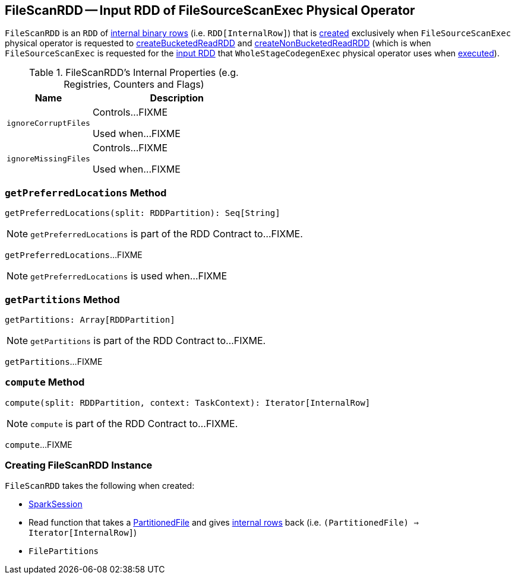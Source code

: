 == [[FileScanRDD]] FileScanRDD -- Input RDD of FileSourceScanExec Physical Operator

`FileScanRDD` is an `RDD` of link:spark-sql-InternalRow.adoc[internal binary rows] (i.e. `RDD[InternalRow]`) that is <<creating-instance, created>> exclusively when `FileSourceScanExec` physical operator is requested to link:spark-sql-SparkPlan-FileSourceScanExec.adoc#createBucketedReadRDD[createBucketedReadRDD] and link:spark-sql-SparkPlan-FileSourceScanExec.adoc#createNonBucketedReadRDD[createNonBucketedReadRDD] (which is when `FileSourceScanExec` is requested for the link:spark-sql-SparkPlan-FileSourceScanExec.adoc#inputRDD[input RDD] that `WholeStageCodegenExec` physical operator uses when link:spark-sql-SparkPlan-WholeStageCodegenExec.adoc#doExecute[executed]).

[[internal-registries]]
.FileScanRDD's Internal Properties (e.g. Registries, Counters and Flags)
[cols="1,2",options="header",width="100%"]
|===
| Name
| Description

| [[ignoreCorruptFiles]] `ignoreCorruptFiles`
| Controls...FIXME

Used when...FIXME

| [[ignoreMissingFiles]] `ignoreMissingFiles`
| Controls...FIXME

Used when...FIXME
|===

=== [[getPreferredLocations]] `getPreferredLocations` Method

[source, scala]
----
getPreferredLocations(split: RDDPartition): Seq[String]
----

NOTE: `getPreferredLocations` is part of the RDD Contract to...FIXME.

`getPreferredLocations`...FIXME

NOTE: `getPreferredLocations` is used when...FIXME

=== [[getPartitions]] `getPartitions` Method

[source, scala]
----
getPartitions: Array[RDDPartition]
----

NOTE: `getPartitions` is part of the RDD Contract to...FIXME.

`getPartitions`...FIXME

=== [[compute]] `compute` Method

[source, scala]
----
compute(split: RDDPartition, context: TaskContext): Iterator[InternalRow]
----

NOTE: `compute` is part of the RDD Contract to...FIXME.

`compute`...FIXME

=== [[creating-instance]] Creating FileScanRDD Instance

`FileScanRDD` takes the following when created:

* [[sparkSession]] link:spark-sql-SparkSession.adoc[SparkSession]
* [[readFunction]] Read function that takes a link:spark-sql-PartitionedFile.adoc[PartitionedFile] and gives link:spark-sql-InternalRow.adoc[internal rows] back (i.e. `(PartitionedFile) => Iterator[InternalRow]`)
* [[filePartitions]] `FilePartitions`
